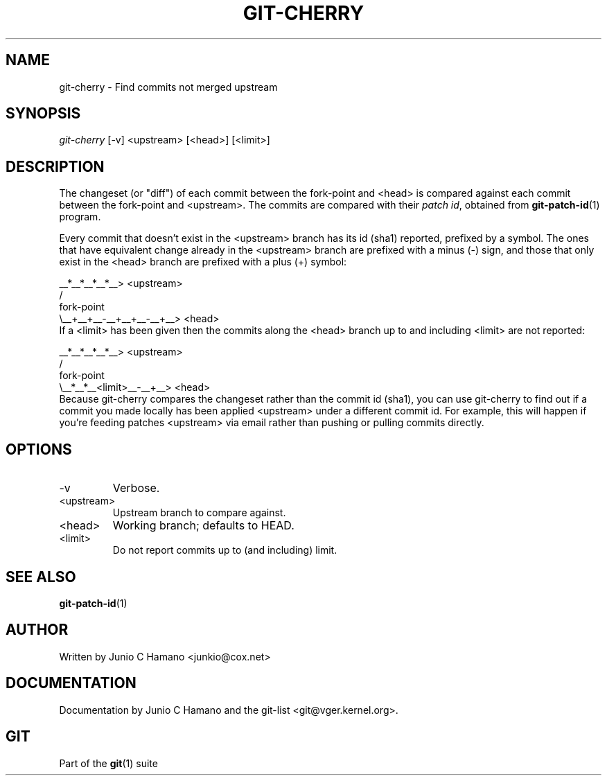 .\" ** You probably do not want to edit this file directly **
.\" It was generated using the DocBook XSL Stylesheets (version 1.69.1).
.\" Instead of manually editing it, you probably should edit the DocBook XML
.\" source for it and then use the DocBook XSL Stylesheets to regenerate it.
.TH "GIT\-CHERRY" "1" "06/06/2008" "Git 1.5.6.rc1.21.g03300" "Git Manual"
.\" disable hyphenation
.nh
.\" disable justification (adjust text to left margin only)
.ad l
.SH "NAME"
git\-cherry \- Find commits not merged upstream
.SH "SYNOPSIS"
\fIgit\-cherry\fR [\-v] <upstream> [<head>] [<limit>]
.SH "DESCRIPTION"
The changeset (or "diff") of each commit between the fork\-point and <head> is compared against each commit between the fork\-point and <upstream>. The commits are compared with their \fIpatch id\fR, obtained from \fBgit\-patch\-id\fR(1) program.

Every commit that doesn't exist in the <upstream> branch has its id (sha1) reported, prefixed by a symbol. The ones that have equivalent change already in the <upstream> branch are prefixed with a minus (\-) sign, and those that only exist in the <head> branch are prefixed with a plus (+) symbol:
.sp
.nf
           __*__*__*__*__> <upstream>
          /
fork\-point
          \\__+__+__\-__+__+__\-__+__> <head>
.fi
If a <limit> has been given then the commits along the <head> branch up to and including <limit> are not reported:
.sp
.nf
           __*__*__*__*__> <upstream>
          /
fork\-point
          \\__*__*__<limit>__\-__+__> <head>
.fi
Because git\-cherry compares the changeset rather than the commit id (sha1), you can use git\-cherry to find out if a commit you made locally has been applied <upstream> under a different commit id. For example, this will happen if you're feeding patches <upstream> via email rather than pushing or pulling commits directly.
.SH "OPTIONS"
.TP
\-v
Verbose.
.TP
<upstream>
Upstream branch to compare against.
.TP
<head>
Working branch; defaults to HEAD.
.TP
<limit>
Do not report commits up to (and including) limit.
.SH "SEE ALSO"
\fBgit\-patch\-id\fR(1)
.SH "AUTHOR"
Written by Junio C Hamano <junkio@cox.net>
.SH "DOCUMENTATION"
Documentation by Junio C Hamano and the git\-list <git@vger.kernel.org>.
.SH "GIT"
Part of the \fBgit\fR(1) suite

